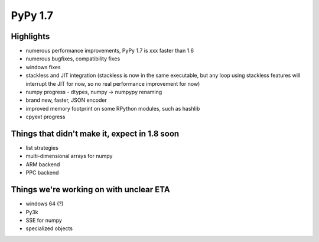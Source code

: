 =====================
PyPy 1.7
=====================

Highlights
==========

* numerous performance improvements, PyPy 1.7 is xxx faster than 1.6

* numerous bugfixes, compatibility fixes

* windows fixes

* stackless and JIT integration
  (stackless is now in the same executable, but any loop using
  stackless features will interrupt the JIT for now, so no real
  performance improvement for now)

* numpy progress - dtypes, numpy -> numpypy renaming

* brand new, faster, JSON encoder

* improved memory footprint on some RPython modules, such as hashlib

* cpyext progress

Things that didn't make it, expect in 1.8 soon
==============================================

* list strategies

* multi-dimensional arrays for numpy

* ARM backend

* PPC backend

Things we're working on with unclear ETA
========================================

* windows 64 (?)

* Py3k

* SSE for numpy

* specialized objects
